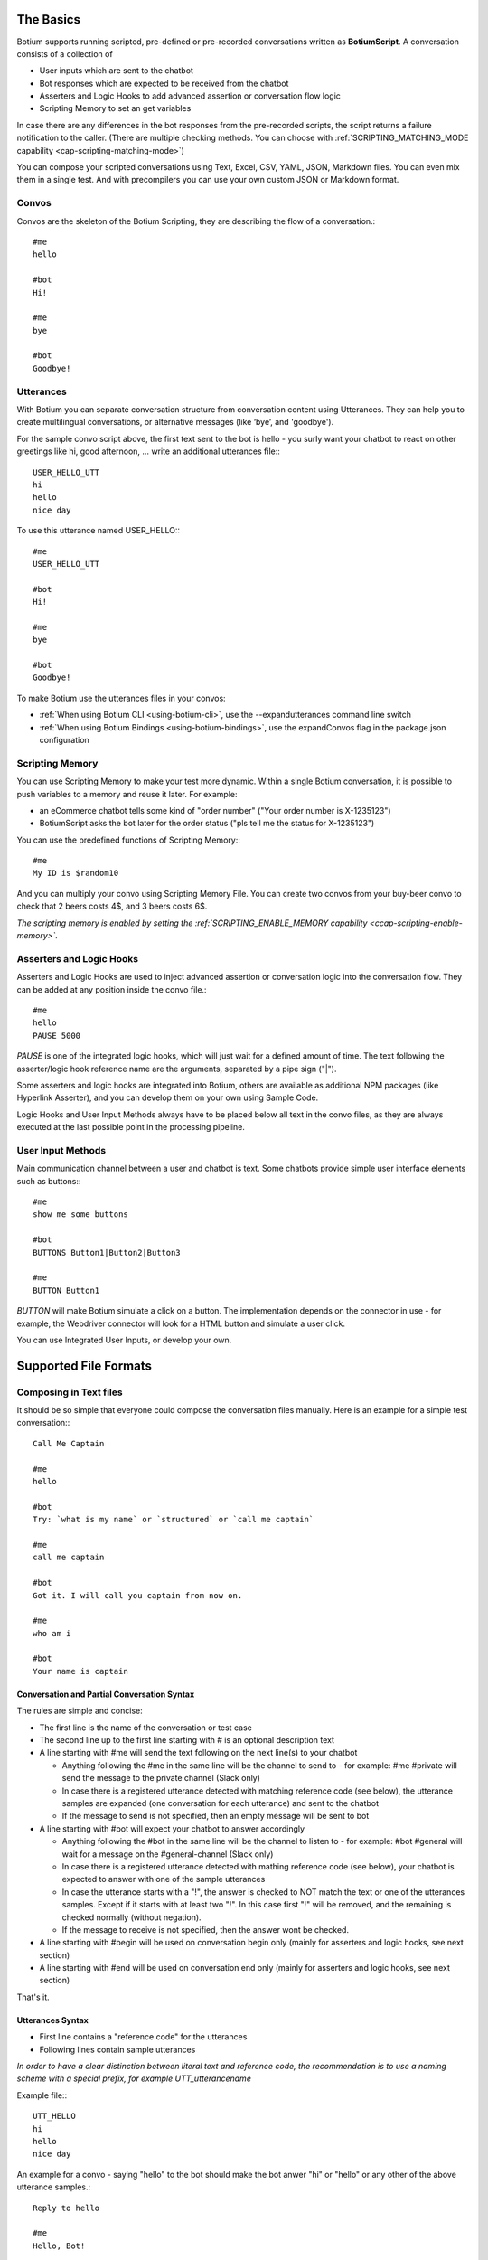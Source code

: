 The Basics
==========

Botium supports running scripted, pre-defined or pre-recorded conversations written as **BotiumScript**. A conversation consists of a collection of

* User inputs which are sent to the chatbot
* Bot responses which are expected to be received from the chatbot
* Asserters and Logic Hooks to add advanced assertion or conversation flow logic
* Scripting Memory to set an get variables 

In case there are any differences in the bot responses from the pre-recorded scripts, the script returns a failure notification to the caller. (There are multiple checking methods. You can choose with :ref:`SCRIPTING_MATCHING_MODE capability <cap-scripting-matching-mode>`)

You can compose your scripted conversations using Text, Excel, CSV, YAML, JSON, Markdown files. You can even mix them in a single test. And with precompilers you can use your own custom JSON or Markdown format.

Convos
------

Convos are the skeleton of the Botium Scripting, they are describing the flow of a conversation.::

  #me
  hello

  #bot
  Hi!

  #me
  bye

  #bot
  Goodbye!

Utterances
----------

With Botium you can separate conversation structure from conversation content using Utterances. They can help you to create multilingual conversations, or alternative messages (like ‘bye’, and 'goodbye').

For the sample convo script above, the first text sent to the bot is hello - you surly want your chatbot to react on other greetings like hi, good afternoon, … write an additional utterances file:::

  USER_HELLO_UTT
  hi
  hello
  nice day

To use this utterance named USER_HELLO:::

  #me
  USER_HELLO_UTT

  #bot
  Hi!

  #me
  bye

  #bot
  Goodbye!

To make Botium use the utterances files in your convos:

* :ref:`When using Botium CLI <using-botium-cli>`, use the --expandutterances command line switch
* :ref:`When using Botium Bindings <using-botium-bindings>`, use the expandConvos flag in the package.json configuration

Scripting Memory
----------------

You can use Scripting Memory to make your test more dynamic. Within a single Botium conversation, it is possible to push variables to a memory and reuse it later. For example:

* an eCommerce chatbot tells some kind of "order number" ("Your order number is X-1235123")
* BotiumScript asks the bot later for the order status ("pls tell me the status for X-1235123")

You can use the predefined functions of Scripting Memory:::

  #me
  My ID is $random10

And you can multiply your convo using Scripting Memory File. You can create two convos from your buy-beer convo to check that 2 beers costs 4$, and 3 beers costs 6$.

*The scripting memory is enabled by setting the :ref:`SCRIPTING_ENABLE_MEMORY capability <ccap-scripting-enable-memory>`.*

Asserters and Logic Hooks
-------------------------

Asserters and Logic Hooks are used to inject advanced assertion or conversation logic into the conversation flow. They can be added at any position inside the convo file.::

  #me
  hello
  PAUSE 5000

*PAUSE* is one of the integrated logic hooks, which will just wait for a defined amount of time. The text following the asserter/logic hook reference name are the arguments, separated by a pipe sign ("|").

Some asserters and logic hooks are integrated into Botium, others are available as additional NPM packages (like Hyperlink Asserter), and you can develop them on your own using Sample Code.

Logic Hooks and User Input Methods always have to be placed below all text in the convo files, as they are always executed at the last possible point in the processing pipeline.

User Input Methods
------------------

Main communication channel between a user and chatbot is text. Some chatbots provide simple user interface elements such as buttons:::

  #me
  show me some buttons

  #bot
  BUTTONS Button1|Button2|Button3

  #me
  BUTTON Button1

*BUTTON* will make Botium simulate a click on a button. The implementation depends on the connector in use - for example, the Webdriver connector will look for a HTML button and simulate a user click.

You can use Integrated User Inputs, or develop your own. 

Supported File Formats
======================

.. _botiumscript-text-files:

Composing in Text files
-----------------------

It should be so simple that everyone could compose the conversation files manually. Here is an example for a simple test conversation:::

  Call Me Captain

  #me
  hello

  #bot
  Try: `what is my name` or `structured` or `call me captain`

  #me
  call me captain

  #bot
  Got it. I will call you captain from now on.

  #me
  who am i

  #bot
  Your name is captain

Conversation and Partial Conversation Syntax
~~~~~~~~~~~~~~~~~~~~~~~~~~~~~~~~~~~~~~~~~~~~

The rules are simple and concise:

* The first line is the name of the conversation or test case
* The second line up to the first line starting with # is an optional description text
* A line starting with #me will send the text following on the next line(s) to your chatbot

  * Anything following the #me in the same line will be the channel to send to - for example: #me #private will send the message to the private channel (Slack only)
  * In case there is a registered utterance detected with matching reference code (see below), the utterance samples are expanded (one conversation for each utterance) and sent to the chatbot
  * If the message to send is not specified, then an empty message will be sent to bot

* A line starting with #bot will expect your chatbot to answer accordingly

  * Anything following the #bot in the same line will be the channel to listen to - for example: #bot #general will wait for a message on the #general-channel (Slack only)
  * In case there is a registered utterance detected with mathing reference code (see below), your chatbot is expected to answer with one of the sample utterances
  * In case the utterance starts with a "!", the answer is checked to NOT match the text or one of the utterances samples. Except if it starts with at least two "!". In this case first "!" will be removed, and the remaining is checked normally (without negation).
  * If the message to receive is not specified, then the answer wont be checked.

* A line starting with #begin will be used on conversation begin only (mainly for asserters and logic hooks, see next section)
* A line starting with #end will be used on conversation end only (mainly for asserters and logic hooks, see next section)

That's it.

Utterances Syntax
~~~~~~~~~~~~~~~~~

* First line contains a "reference code" for the utterances
* Following lines contain sample utterances

*In order to have a clear distinction between literal text and reference code, the recommendation is to use a naming scheme with a special prefix, for example UTT_utterancename*

Example file:::

  UTT_HELLO
  hi
  hello
  nice day

An example for a convo - saying "hello" to the bot should make the bot anwer "hi" or "hello" or any other of the above utterance samples.::

  Reply to hello

  #me
  Hello, Bot!

  #bot
  UTT_HELLO

printf
~~~~~~

It is possible to use a printf-like syntax with utterances - actually, the Node.js standard function util.format is used.::

  UTT_HELLO
  hi, %s
  hello, %s
  nice day

When using such utterance lists in convo files, you have to add a parameter:::

  Reply to hello

  #me
  Hello, Bot!

  #bot
  UTT_HELLO user

So the texts matched are

* hi, user
* hello, user
* nice day

Scripting Memory Syntax
~~~~~~~~~~~~~~~~~~~~~~~

It’s a visual table format, columns are separated with the ||-character:::

          |$productName    |$customer
  product1|Wiener Schnitzel|Joe
  product2|Frankfurter     |Joe

File naming convention
~~~~~~~~~~~~~~~~~~~~~~

* a file named "\*.convo.txt" will be considered as conversation file
* a file named "\*.pconvo.txt" will be considered as partial conversation file
* a file named "\*.utterances.txt" will be considered to contain utterances
* while a file named "\*.scriptingmemory.txt" will be considered to contain scripting memory data


.. _botiumscript-excel-files:

Composing in Excel files
------------------------

The structure is simple and visually appealing.

Conversation and Partial Conversation Syntax
~~~~~~~~~~~~~~~~~~~~~~~~~~~~~~~~~~~~~~~~~~~~

- First column hold the test case name (optional)
- Left column corresponds to the *#me* tag
- Right column corresponds to the *#bot* tag
- An empty row means the convo is over, and the next will start below

Download an example file :download:`here <media/excel/helloworld.xlsx>`

If you put the #me and #bot message in the same row, then it is
recognized as a simple one question one answer conversation. (You cannot
mix this two mode on a single sheet) - download an example file :download:`here <media/excel/helloworldQestionAnswer.xlsx>`.

.. image:: media/excel/image3.png

Test Case Naming
~~~~~~~~~~~~~~~~

* If the first column contains the test case name, it is used as-is
* Otherwise the test cases are named after the worksheet and the starting cell of the convo in the Excel file - in the above example, the test case is named *Dialogs-A2* (worksheet name + “-” + Excel cell reference)

Partial convos
~~~~~~~~~~~~~~

Partial convos are written same way as test case convos:

.. image:: media/excel/image5.png

They are included by convo name with the *INCLUDE* statement:

.. image:: media/excel/image6.png

Download an example file :download:`here <media/excel/partialconvo.xlsx>`

Utterances Syntax
~~~~~~~~~~~~~~~~~

-  Left column has the utterance name
-  Right column holds the list of utterance texts

.. image:: media/excel/image8.png

Download an example file :download:`here <media/excel/utterances.xlsx>`

Scripting Memory Syntax
~~~~~~~~~~~~~~~~~~~~~~~

-  First column contains the test case name
-  Second column contains the variable name as header and the variable value

.. image:: media/excel/image9.png

Download example files :download:`Products <media/excel/product.xlsx>` / :download:`Customers <media/excel/customer.xlsx>` / :download:`Convo <media/excel/buy.convo.txt>`

Specify Excel Worksheets and Regions
~~~~~~~~~~~~~~~~~~~~~~~~~~~~~~~~~~~~

You can tell Botium the sheets and the regions to look for convos and
utterances using additional capabilities - see below. By default, Botium
will identify the content areas in the worksheets automatically by
searching for the first filled cell (row by row).

When feeding Botium with **Excel files**, the worksheet names point to
either conversations, partial conversations utterances, or scripting
memory entries. By default, Botium assumes:

- that all Excel worksheets with name containing “convo” or “dialog” and not “partial” are for convos
- that all Excel worksheets with name containing “utter” are for utterances
- that all Excel worksheets with name containing “partial” are for partial convos
- that all Excel worksheets with name containing “scripting” or “memory” are for scripting memory

You can use these capabilities to tell Botium what worksheets to select
for convos, utterances, partial convos and scripting memory:

- SCRIPTING_XLSX_SHEETNAMES
- SCRIPTING_XLSX_SHEETNAMES_UTTERANCES
- SCRIPTING_XLSX_SHEETNAMES_PCONVOS
- SCRIPTING_XLSX_SHEETNAMES_SCRIPTING_MEMORY

Excel Parsing Capabilities
~~~~~~~~~~~~~~~~~~~~~~~~~~

**SCRIPTING_XLSX_MODE**

*Default: ROW_PER_MESSAGE*

Set it to QUESTION_ANSWER to force simple question-answer conversations. Botium makes a guess, so usually you dont have to use this cap.

**SCRIPTING_XLSX_HASHEADERS**

*Default: true*

When identifying content areas in the excel sheet, the first row usually
is a header row and skipped.

**SCRIPTING_XLSX_STARTROW**

Disable the automatic identification of content areas and use this
starting row in the excel sheets to look for convos and utterances.
Counting from 1.

**SCRIPTING_XLSX_STARTCOL**

Disable the automatic identification of content areas and use this
starting column in the excel sheets to look for convos and utterances.
Counting from 1. You can use column letters here as well ("A", "B",
...).

**SCRIPTING_XLSX_SHEETNAMES**

Comma separated list for sheetnames to look for convos. By default, all
sheets containing the name “convo” (and not “partial”) are used.

**SCRIPTING_XLSX_SHEETNAMES_UTTERANCES**

Comma separated list for sheetnames to look for utterances. By default,
all sheets containing the name “utter” are used.

**SCRIPTING_XLSX_SHEETNAMES_PCONVOS**

Comma separated list for sheetnames to look for partial convos. By
default, all sheets containing the name “partial” are used.

**SCRIPTING_XLSX_SHEETNAMES_SCRIPTING_MEMORY**

Comma separated list for sheetnames to look for scripting memory. By
default, all sheets containing the name “scripting” or “memory” are
used.

**SCRIPTING_XLSX_EOL_SPLIT**

*Default: \\r*

Line ending character in Excel. You shouldn't change this.

**SCRIPTING_XLSX_EOL_WRITE**

*Default: \\r\n*

Line ending character for Botium assertions. You shouldn't change this.


.. _botiumscript-csv-files:

Composing in CSV files
------------------------

You can read convos (*.convo.csv), partial convos (*.pconvo.csv) and utterances from CSV file.

CSV File Structure
~~~~~~~~~~~~~~~~~~

There are several structures possible. The suggestion is to stick with the default structures, but you can tune them with capabilities, see below.

* First row is the header row (will be skipped)
* Column delimiter is auto-dected (comma, tab, …) (can be fixed)
* structure is recognized by number of columns

3 Columns: Multi-Turn Conversations
~~~~~~~~~~~~~~~~~~~~~~~~~~~~~~~~~~~

For multi-turn conversations, there are 3 columns required:

* the “conversationId”-column for grouping conversations together (something unique, no restrictions on format - can be something like the test case name)
* The “sender”-column for Botium to know if to send to the bot or listen for bot responses (“me” or “bot”)
* The “text” column for Botium to send to the bot or listen as response

A simple conversation looks like this:::

  conversationId,sender,text
  first,me,hello
  first,bot,Hi!

2 Columns: 1-Turn Conversations (Question/Answer)
~~~~~~~~~~~~~~~~~~~~~~~~~~~~~~~~~~~~~~~~~~~~~~~~~

There are 2 columns required for question/answer:

* first column contains the question (“#me”)
* second column contains the expected answer (“#bot”)

A simple conversation looks like this:::

  question,answer
  hello,Hi!

1 Column: Utterances list
~~~~~~~~~~~~~~~~~~~~~~~~~

Same format as text utterances file

* first line (header) is the utterance name (header won’t be skipped here)
* other lines are the user examples

::

  UTT_NAME
  hello
  Hi!

CSV Parsing Capabilities
~~~~~~~~~~~~~~~~~~~~~~~~

**SCRIPTING_CSV_DELIMITER**

*Default: auto-detected*

Column separator used for CSV format

**SCRIPTING_CSV_QUOTE**

*Default: “*

**SCRIPTING_CSV_ESCAPE**

*Default: “*

**SCRIPTING_CSV_SKIP_HEADER**

By default, a header line is expected. 

**Column Selectors**

By default, the column order is according to the structure (see above). If you have a different column order, you can select other columns by specifying the header name (if present), or the column index (starting with 0):

* SCRIPTING_CSV_MULTIROW_COLUMN_CONVERSATION_ID
* SCRIPTING_CSV_MULTIROW_COLUMN_SENDER
* SCRIPTING_CSV_MULTIROW_COLUMN_TEXT
* SCRIPTING_CSV_QA_COLUMN_QUESTION
* SCRIPTING_CSV_QA_COLUMN_ANSWER

.. _botiumscript-yaml-files:

Composing in YAML files
-----------------------

::

  convos:
    - name: goodbye
      description: desc of convo goodbye
      steps:
        - begin:
            - PAUSE 500
        - me:
            - bye
        - bot:
            - goodbye!
    - name: convo 1 name
      description: desc of convo
      steps:
        - me:
            - GEETING
            - PAUSE:
              - 500
        - bot:
            - NOT_TEXT:
              - hello
            - INTENT:
              - intent_greeting
        - bot:
            - what can i do for you?
        - me:
            - nothing
        - bot:
            - thanks
  utterances:
    GREETING:
      - hi
      - hello!

Starting ! is used to denote the YAML, so quote can help to negate assertions (if using flat strings for assertions).::

  convos:
    - name: quote
      steps:
        - me:
            - Hello!
        - bot:
            - "!TEXT_CONTAINS_ANY goodbye, bye"

When using nested YAML objects for assertions (see example above), prefix the asserter name with NOT\_ (! is not allowed to be used as tag names in YAML).

.. _botiumscript-json-files:

Composing in JSON files
-----------------------

::

  {
    "convos": [
      {
        "name": "goodbye",
        "description": "desc of convo goodbye",
        "steps": [
          {
            "begin": [
              { "logichook": "PAUSE", "args": "500" }
            ]
          },
          {
            "me": [
              "bye"
            ]
          },
          {
            "bot": [
              "goodbye!"
            ]
          }
        ]
      },
      {
        "name": "convo 1 name",
        "description": "desc of convo",
        "steps": [
          {
            "me": [
              "hi",
              "PAUSE 500"
            ]
          },
          {
            "bot": [
              { "asserter": "TEXT", "args": "hello", "not": true },
              { "asserter": "INTENT", "args": "intent_greeting" }
            ]
          },
          {
            "bot": [
              "what can i do for you?"
            ]
          },
          {
            "me": [
              "nothing"
            ]
          },
          {
            "bot": [
              "thanks"
            ]
          }
        ]
      }
    ],
    "utterances": {
      "GREETING": [
        "hi",
        "hello!"
      ]
    }
  }


.. _botiumscript-markdown-files:

Composing in Markdown files
---------------------------

::

  # Convos
  ## Test Case 1
  - me
    - hello bot
  - bot
    - hello meat bag
    - BUTTONS checkbutton|checkbutton2
  ## Test Case 2
  - me
    - hello bot
  - bot
    - TEXT
      - hello meat bag
    - BUTTONS
      - checkbutton
      - checkbutton2
  ## Test Case with utterances
  - me
    - UTT_HELLO
  # Utterances
  ## UTT_HELLO
  - hi
  - hello
  - greeting